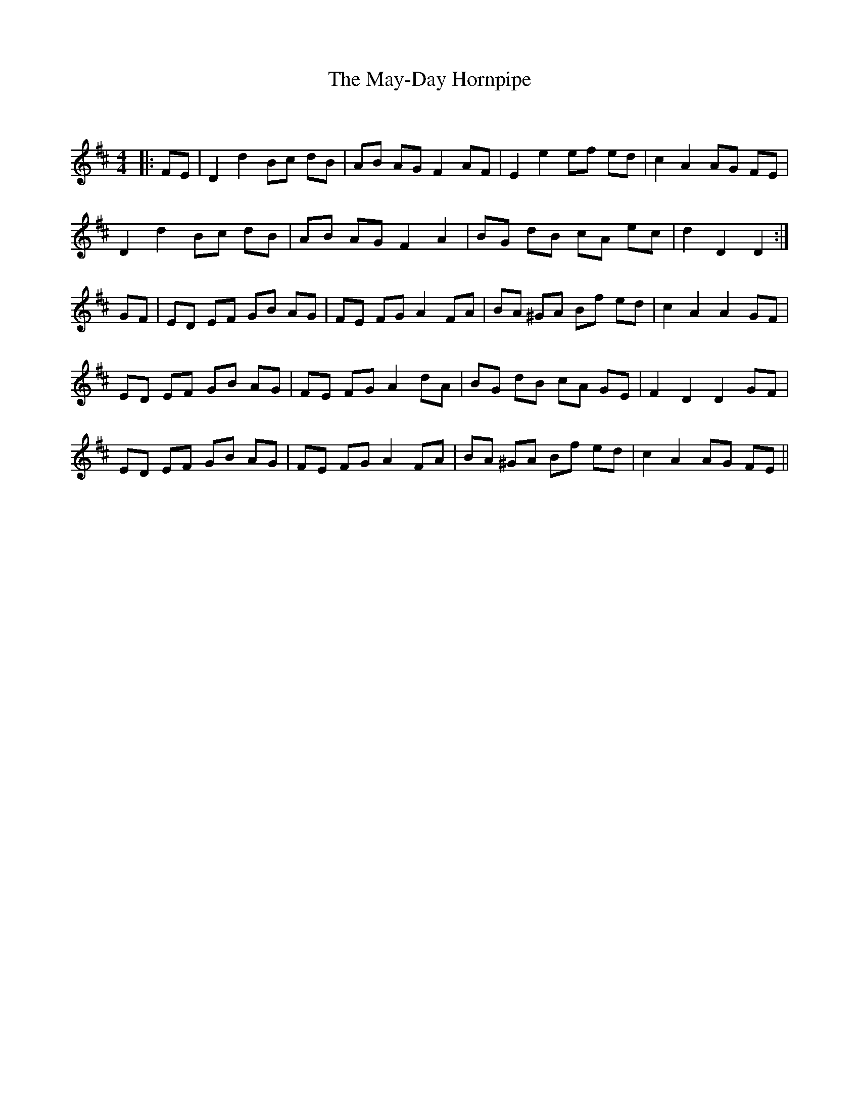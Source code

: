 X:1
T: The May-Day Hornpipe
C:
R:Reel
Q: 232
K:D
M:4/4
L:1/8
|:FE|D2 d2 Bc dB|AB AG F2 AF|E2 e2 ef ed|c2 A2 AG FE|
D2 d2 Bc dB|AB AG F2 A2|BG dB cA ec|d2 D2 D2:|
GF|ED EF GB AG|FE FG A2 FA|BA ^GA Bf ed|c2 A2 A2 GF|
ED EF GB AG|FE FG A2 dA|BG dB cA GE|F2 D2 D2 GF|
ED EF GB AG|FE FG A2 FA|BA ^GA Bf ed|c2 A2 AG FE||
